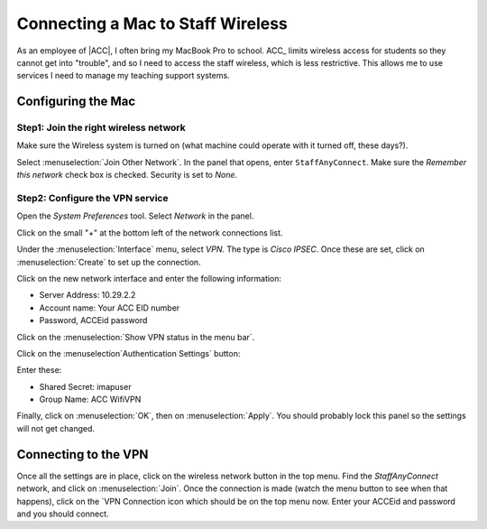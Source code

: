 Connecting a Mac to Staff Wireless
##################################

As an employee of |ACC|, I often bring my MacBook Pro to school. ACC_ limits
wireless access for students so they cannot get into "trouble", and so I need
to access the staff wireless, which is less restrictive. This allows me to use
services I need to manage my teaching support systems.

Configuring the Mac
*******************

Step1: Join the right wireless network
======================================

Make sure the Wireless system is turned on (what machine could operate with it
turned off, these days?).

Select :menuselection:`Join Other Network`. In the panel that opens, enter
``StaffAnyConnect``. Make sure the `Remember this network` check box is
checked.  Security is set to `None`.

Step2: Configure the VPN service
================================

Open the `System Preferences` tool. Select `Network` in the panel. 

Click on the small "+" at the bottom left of the network connections list.

Under the :menuselection:`Interface` menu, select `VPN`. The type is `Cisco
IPSEC`. Once these are set, click on :menuselection:`Create` to set up the
connection. 

Click on the new network interface and enter the following information:

* Server Address: 10.29.2.2
* Account name: Your ACC EID number 
* Password, ACCEid password

Click on the :menuselection:`Show VPN status in the menu bar`. 

Click on the :menuselection`Authentication Settings` button:

Enter these:

* Shared Secret: imapuser
* Group Name: ACC WifiVPN

Finally, click on :menuselection:`OK`, then on :menuselection:`Apply`. You
should probably lock this panel so the settings will not get changed. 

Connecting to the VPN
*********************

Once all the settings are in place, click on the wireless network button in the
top menu. Find the `StaffAnyConnect` network, and click on
:menuselection:`Join`. Once the connection is made (watch the menu button to
see when that happens), click on the `VPN Connection icon which should be on
the top menu now. Enter your ACCEid and password and you should connect. 
